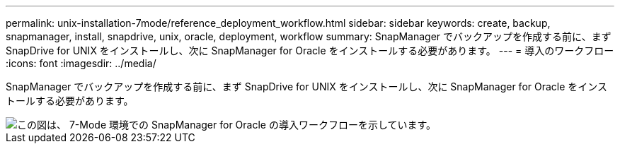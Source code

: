 ---
permalink: unix-installation-7mode/reference_deployment_workflow.html 
sidebar: sidebar 
keywords: create, backup, snapmanager, install, snapdrive, unix, oracle, deployment, workflow 
summary: SnapManager でバックアップを作成する前に、まず SnapDrive for UNIX をインストールし、次に SnapManager for Oracle をインストールする必要があります。 
---
= 導入のワークフロー
:icons: font
:imagesdir: ../media/


[role="lead"]
SnapManager でバックアップを作成する前に、まず SnapDrive for UNIX をインストールし、次に SnapManager for Oracle をインストールする必要があります。

image::../media/deployment_workflow_smo_7mode_c1.gif[この図は、 7-Mode 環境での SnapManager for Oracle の導入ワークフローを示しています。]
